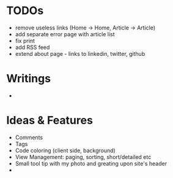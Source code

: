 * TODOs
  - remove useless links (Home -> Home, Article -> Article)
  - add separate error page with article list
  - fix print
  - add RSS feed
  - extend about page - links to linkedin, twitter, github

* Writings
  - 

* Ideas & Features
  - Comments
  - Tags
  - Code coloring (client side, background)
  - View Management: paging, sorting, short/detailed etc
  - Small tool tip with my photo and greating upon site's header
  - 
